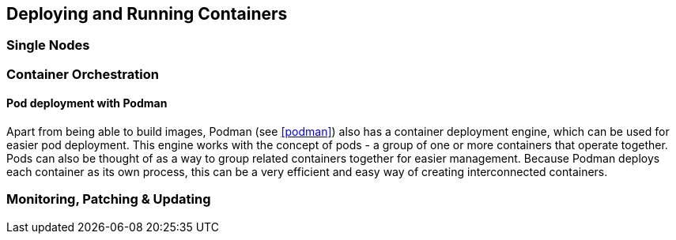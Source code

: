 == Deploying and Running Containers

=== Single Nodes

//=== SLES

=== Container Orchestration

==== Pod deployment with Podman

Apart from being able to build images, Podman (see <<podman>>) also has a container deployment engine, which can be used for easier pod deployment. This engine works with the concept of pods - a group of one or more containers that operate together. Pods can also be thought of as a way to group related containers together for easier management. Because Podman deploys each container as its own process, this can be a very efficient and easy way of creating interconnected containers.

//==== Kubernetes

//==== {caasp}

//=== CAP?


=== Monitoring, Patching & Updating

//==== Best practices

//==== SUSE Manager

//==== CaaSP
